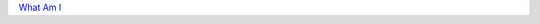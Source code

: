 .. title: Table of Contents
.. slug: index
.. date: 2015-11-23 15:33:33 UTC-06:00
.. tags:
.. category:
.. link:
.. description:
.. type: text

`What Am I </what-am-i>`_
